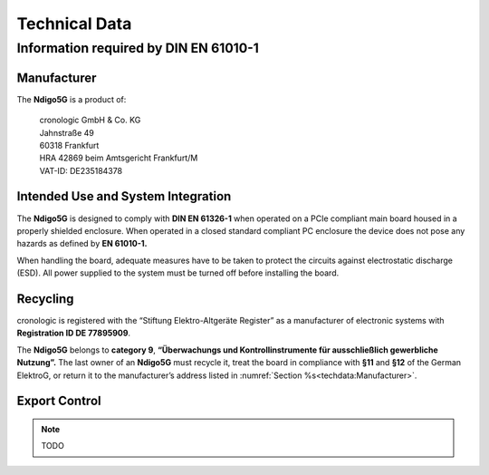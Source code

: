 Technical Data
==============

Information required by DIN EN 61010-1
--------------------------------------

Manufacturer
~~~~~~~~~~~~

The **Ndigo5G** is a product of:

    | cronologic GmbH & Co. KG
    | Jahnstraße 49
    | 60318 Frankfurt

    | HRA 42869 beim Amtsgericht Frankfurt/M
    | VAT-ID: DE235184378


Intended Use and System Integration
~~~~~~~~~~~~~~~~~~~~~~~~~~~~~~~~~~~

The **Ndigo5G** is designed to comply with **DIN EN 61326-1** when operated on
a PCIe compliant main board housed in a properly shielded enclosure. When
operated in a closed standard compliant PC enclosure the device does not
pose any hazards as defined by **EN 61010-1.**

When handling the board, adequate measures have to be taken to protect
the circuits against electrostatic discharge (ESD). All power supplied
to the system must be turned off before installing the board.


Recycling
~~~~~~~~~

cronologic is registered with the “Stiftung Elektro-Altgeräte Register”
as a manufacturer of electronic systems with **Registration ID DE
77895909**.

The **Ndigo5G** belongs to **category 9**, **“Überwachungs und
Kontrollinstrumente für ausschließlich gewerbliche Nutzung”.** The last owner
of an **Ndigo5G** must recycle it, treat the board in compliance with **§11**
and **§12** of the German ElektroG, or return it to the manufacturer’s address
listed in :numref:`Section %s<techdata:Manufacturer>`.


Export Control
~~~~~~~~~~~~~~

.. note::
    TODO
